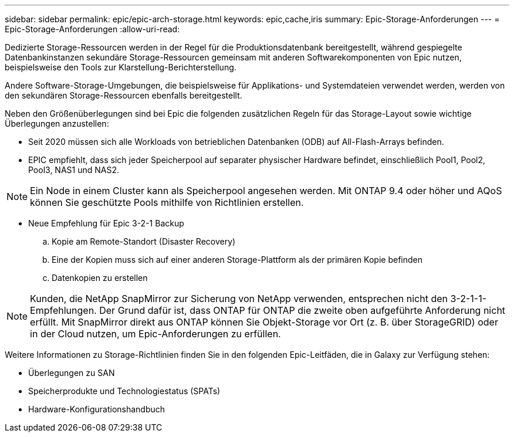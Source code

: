 ---
sidebar: sidebar 
permalink: epic/epic-arch-storage.html 
keywords: epic,cache,iris 
summary: Epic-Storage-Anforderungen 
---
= Epic-Storage-Anforderungen
:allow-uri-read: 


[role="lead"]
Dedizierte Storage-Ressourcen werden in der Regel für die Produktionsdatenbank bereitgestellt, während gespiegelte Datenbankinstanzen sekundäre Storage-Ressourcen gemeinsam mit anderen Softwarekomponenten von Epic nutzen, beispielsweise den Tools zur Klarstellung-Berichterstellung.

Andere Software-Storage-Umgebungen, die beispielsweise für Applikations- und Systemdateien verwendet werden, werden von den sekundären Storage-Ressourcen ebenfalls bereitgestellt.

Neben den Größenüberlegungen sind bei Epic die folgenden zusätzlichen Regeln für das Storage-Layout sowie wichtige Überlegungen anzustellen:

* Seit 2020 müssen sich alle Workloads von betrieblichen Datenbanken (ODB) auf All-Flash-Arrays befinden.
* EPIC empfiehlt, dass sich jeder Speicherpool auf separater physischer Hardware befindet, einschließlich Pool1, Pool2, Pool3, NAS1 und NAS2.



NOTE: Ein Node in einem Cluster kann als Speicherpool angesehen werden. Mit ONTAP 9.4 oder höher und AQoS können Sie geschützte Pools mithilfe von Richtlinien erstellen.

* Neue Empfehlung für Epic 3-2-1 Backup
+
.. Kopie am Remote-Standort (Disaster Recovery)
.. Eine der Kopien muss sich auf einer anderen Storage-Plattform als der primären Kopie befinden
.. Datenkopien zu erstellen





NOTE: Kunden, die NetApp SnapMirror zur Sicherung von NetApp verwenden, entsprechen nicht den 3-2-1-1-Empfehlungen. Der Grund dafür ist, dass ONTAP für ONTAP die zweite oben aufgeführte Anforderung nicht erfüllt. Mit SnapMirror direkt aus ONTAP können Sie Objekt-Storage vor Ort (z. B. über StorageGRID) oder in der Cloud nutzen, um Epic-Anforderungen zu erfüllen.

Weitere Informationen zu Storage-Richtlinien finden Sie in den folgenden Epic-Leitfäden, die in Galaxy zur Verfügung stehen:

* Überlegungen zu SAN
* Speicherprodukte und Technologiestatus (SPATs)
* Hardware-Konfigurationshandbuch

